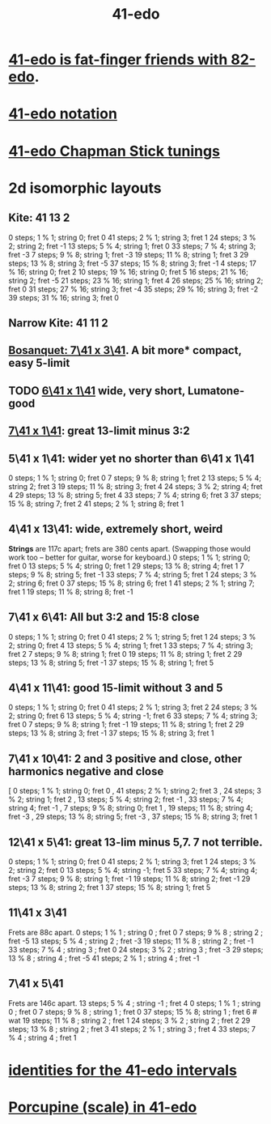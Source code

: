 :PROPERTIES:
:ID:       d193c0f1-bafc-489a-be3a-b442d094eb49
:END:
#+title: 41-edo
* [[id:e0b10cc1-3a7c-4d9d-9e35-8ba6352b8f6c][41-edo is fat-finger friends with 82-edo]].
* [[id:c5ab503b-2182-48d3-a416-5a2a1131f234][41-edo notation]]
* [[id:1190dc3c-2977-42e7-892d-72d9031a34bd][41-edo Chapman Stick tunings]]
* 2d isomorphic layouts
** Kite: 41 13 2
    0 steps;  1 %  1; string 0; fret  0
   41 steps;  2 %  1; string 3; fret  1
   24 steps;  3 %  2; string 2; fret -1
   13 steps;  5 %  4; string 1; fret  0
   33 steps;  7 %  4; string 3; fret -3
    7 steps;  9 %  8; string 1; fret -3
   19 steps; 11 %  8; string 1; fret  3
   29 steps; 13 %  8; string 3; fret -5
   37 steps; 15 %  8; string 3; fret -1
    4 steps; 17 % 16; string 0; fret  2
   10 steps; 19 % 16; string 0; fret  5
   16 steps; 21 % 16; string 2; fret -5
   21 steps; 23 % 16; string 1; fret  4
   26 steps; 25 % 16; string 2; fret  0
   31 steps; 27 % 16; string 3; fret -4
   35 steps; 29 % 16; string 3; fret -2
   39 steps; 31 % 16; string 3; fret  0

** Narrow Kite: 41 11 2
** [[id:67465b81-c736-4430-bdbd-822106520f1b][Bosanquet: 7\41 x 3\41]]. A bit more* compact, easy 5-limit
** TODO [[id:6f359140-7398-4721-b1c3-51a8f7c681d4][6\41 x 1\41]] wide, very short, Lumatone-good
** [[id:5e559dec-9656-4c2c-871b-6b3d47551bc1][7\41 x 1\41]]: great 13-limit minus 3:2
** 5\41 x 1\41: wider yet no shorter than 6\41 x 1\41
   0  steps;  1 % 1; string 0; fret 0
   7  steps;  9 % 8; string 1; fret 2
   13 steps;  5 % 4; string 2; fret 3
   19 steps; 11 % 8; string 3; fret 4
   24 steps;  3 % 2; string 4; fret 4
   29 steps; 13 % 8; string 5; fret 4
   33 steps;  7 % 4; string 6; fret 3
   37 steps; 15 % 8; string 7; fret 2
   41 steps;  2 % 1; string 8; fret 1
** 4\41 x 13\41: wide, *extremely* short, weird
   *Strings* are 117c apart; frets are 380 cents apart.
   (Swapping those would work too -- better for guitar,
   worse for keyboard.)
   0  steps;  1 % 1; string 0; fret 0
   13 steps;  5 % 4; string 0; fret 1
   29 steps; 13 % 8; string 4; fret 1
   7  steps;  9 % 8; string 5; fret -1
   33 steps;  7 % 4; string 5; fret 1
   24 steps;  3 % 2; string 6; fret 0
   37 steps; 15 % 8; string 6; fret 1
   41 steps;  2 % 1; string 7; fret 1
   19 steps; 11 % 8; string 8; fret -1
** 7\41 x 6\41: All but 3:2 and 15:8 close
   0  steps;  1 % 1; string 0; fret 0
   41 steps;  2 % 1; string 5; fret 1
   24 steps;  3 % 2; string 0; fret 4
   13 steps;  5 % 4; string 1; fret 1
   33 steps;  7 % 4; string 3; fret 2
   7  steps;  9 % 8; string 1; fret 0
   19 steps; 11 % 8; string 1; fret 2
   29 steps; 13 % 8; string 5; fret -1
   37 steps; 15 % 8; string 1; fret 5
** 4\41 x 11\41: good 15-limit without 3 and 5
   0  steps; 1 % 1;  string 0; fret 0
   41 steps; 2 % 1;  string 3; fret 2
   24 steps; 3 % 2;  string 0; fret 6
   13 steps; 5 % 4;  string -1; fret 6
   33 steps; 7 % 4;  string 3; fret 0
   7  steps; 9 % 8;  string 1; fret -1
   19 steps; 11 % 8; string 1; fret 2
   29 steps; 13 % 8; string 3; fret -1
   37 steps; 15 % 8; string 3; fret 1
** 7\41 x 10\41: 2 and 3 positive and close, other harmonics negative and close
    [ 0 steps; 1 % 1; string 0; fret 0
    , 41 steps; 2 % 1; string 2; fret 3
    , 24 steps; 3 % 2; string 1; fret 2
    , 13 steps; 5 % 4; string 2; fret -1
    , 33 steps; 7 % 4; string 4; fret -1
    , 7 steps; 9 % 8; string 0; fret 1
    , 19 steps; 11 % 8; string 4; fret -3
    , 29 steps; 13 % 8; string 5; fret -3
    , 37 steps; 15 % 8; string 3; fret 1
** 12\41 x 5\41: great 13-lim minus 5,7. 7 not terrible.
   0  steps; 1 % 1;  string 0; fret 0
   41 steps; 2 % 1;  string 3; fret 1
   24 steps; 3 % 2;  string 2; fret 0
   13 steps; 5 % 4;  string -1; fret 5
   33 steps; 7 % 4;  string 4; fret -3
   7  steps; 9 % 8;  string 1; fret -1
   19 steps; 11 % 8; string 2; fret -1
   29 steps; 13 % 8; string 2; fret 1
   37 steps; 15 % 8; string 1; fret 5
** 11\41 x 3\41
   Frets are 88c apart.
   0  steps;  1 % 1 ; string 0 ; fret  0
   7  steps;  9 % 8 ; string 2 ; fret -5
   13 steps;  5 % 4 ; string 2 ; fret -3
   19 steps; 11 % 8 ; string 2 ; fret -1
   33 steps;  7 % 4 ; string 3 ; fret  0
   24 steps;  3 % 2 ; string 3 ; fret -3
   29 steps; 13 % 8 ; string 4 ; fret -5
   41 steps;  2 % 1 ; string 4 ; fret -1
** 7\41 x 5\41
   Frets are 146c apart.
   13 steps;  5 % 4 ; string -1 ; fret 4
   0  steps;  1 % 1 ; string  0 ; fret 0
   7  steps;  9 % 8 ; string  1 ; fret 0
   37 steps; 15 % 8;  string  1 ; fret 6 # wat
   19 steps; 11 % 8 ; string  2 ; fret 1
   24 steps;  3 % 2 ; string  2 ; fret 2
   29 steps; 13 % 8 ; string  2 ; fret 3
   41 steps;  2 % 1 ; string  3 ; fret 4
   33 steps;  7 % 4 ; string  4 ; fret 1
* [[id:af2b88e3-b8fd-4205-a17d-32e14585cc40][identities for the 41-edo intervals]]
* [[id:feb8b72e-720d-45fb-a6e1-f6758e1332b0][Porcupine (scale) in 41-edo]]
